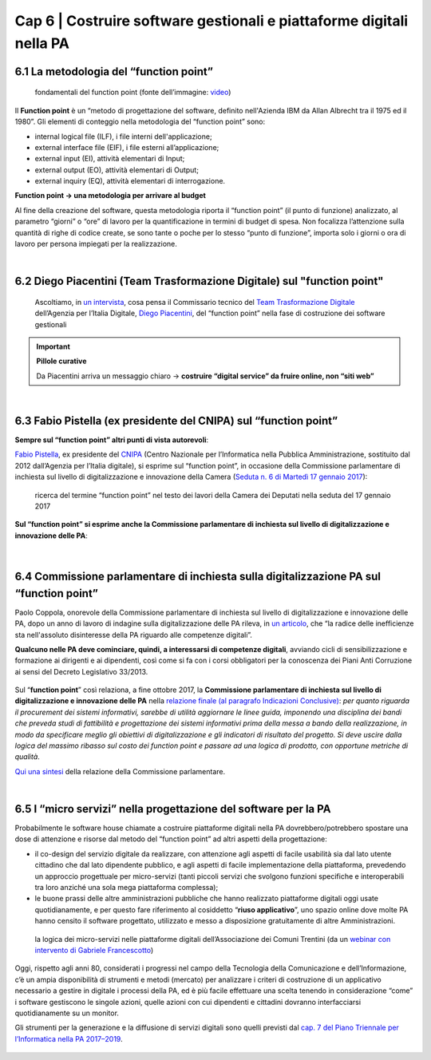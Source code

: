 ******************************************
Cap 6 | Costruire software gestionali e piattaforme digitali nella PA
******************************************


6.1 La metodologia del “function point”
^^^^^^^^^^^^^^^^^^^^^^^^^^^^^^^^^^^^^^^^^^^^^^^^^^^^^^^^^^^^^^^^^^^^

.. figure:: imgrel/functionpoint.png
   :alt: function point
   
   fondamentali del function point (fonte dell’immagine: `video <https://www.youtube.com/watch?v=N2-9GC7__P8>`_)
   
Il **Function point** è un “metodo di progettazione del software, definito nell'Azienda IBM da Allan Albrecht tra il 1975 ed il 1980”. Gli elementi di conteggio nella metodologia del “function point” sono:

- internal logical file (ILF), i file interni dell'applicazione;

- external interface file (EIF), i file esterni all’applicazione;

- external input (EI), attività elementari di Input;

- external output (EO), attività elementari di Output;

- external inquiry (EQ), attività elementari di interrogazione.

**Function point → una metodologia per arrivare al budget**

Al fine della creazione del software, questa metodologia riporta il “function point” (il punto di funzione) analizzato, al parametro “giorni” o “ore” di lavoro per la quantificazione in termini di budget di spesa. Non focalizza l’attenzione sulla quantità di righe di codice create, se sono tante o poche per lo stesso “punto di funzione”, importa solo i giorni o ora di lavoro per persona impiegati per la realizzazione.

|

6.2 Diego Piacentini (Team Trasformazione Digitale) sul "function point"
^^^^^^^^^^^^^^^^^^^^^^^^^^^^^^^^^^^^^^^^^^^^^^^^^^^^^^^^^^^^^^^^^^^^

.. figure:: imgrel/piacentini.PNG
   :alt: piacentini
   
   Ascoltiamo, in `un intervista <https://youtu.be/8j9U54m5Shk?t=1727>`_, cosa pensa il Commissario tecnico del `Team Trasformazione Digitale <https://teamdigitale.governo.it/>`_ dell’Agenzia per l’Italia Digitale, `Diego Piacentini <https://teamdigitale.governo.it/it/people/1-profile.htm>`_, del “function point”  nella fase di costruzione dei software gestionali


.. important:: 
   **Pillole curative**
   
   Da Piacentini arriva un messaggio chiaro → **costruire “digital service” da fruire online, non “siti web”**
   
|

6.3 Fabio Pistella (ex presidente del CNIPA) sul “function point”
^^^^^^^^^^^^^^^^^^^^^^^^^^^^^^^^^^^^^^^^^^^^^^^^^^^^^^^^^^^^^^^^^^^^

**Sempre sul “function point” altri punti di vista autorevoli**:

`Fabio Pistella <https://www.linkedin.com/in/fabio-pistella-846457ba/>`_, ex presidente del `CNIPA <https://it.wikipedia.org/wiki/DigitPA>`_ (Centro Nazionale per l’Informatica nella Pubblica Amministrazione, sostituito dal 2012 dall’Agenzia per l’Italia digitale), si esprime sul “function point”, in occasione della Commissione parlamentare di inchiesta sul livello di digitalizzazione e innovazione della Camera (`Seduta n. 6 di Martedì 17 gennaio 2017 <http://documenti.camera.it/leg17/resoconti/commissioni/stenografici/html/73/audiz2/audizione/2017/01/17/indice_stenografico.0006.html>`_):


.. figure:: imgrel/pistella.png
   :alt: pistella
   
   ricerca del termine “function point” nel testo dei lavori della Camera dei Deputati nella seduta del 17 gennaio 2017
   
**Sul “function point” si esprime anche la Commissione parlamentare di inchiesta sul livello di digitalizzazione e innovazione delle PA**:

.. figure:: imgrel/coppola.png
   :alt: Coppola
   
|

6.4 Commissione parlamentare di inchiesta sulla digitalizzazione PA sul “function point”
^^^^^^^^^^^^^^^^^^^^^^^^^^^^^^^^^^^^^^^^^^^^^^^^^^^^^^^^^^^^^^^^^^^^

Paolo Coppola, onorevole della Commissione parlamentare di inchiesta sul livello di digitalizzazione e innovazione delle PA, dopo un anno di lavoro di indagine sulla digitalizzazione delle PA rileva, in `un articolo <https://www.agendadigitale.eu/cultura-digitale/coppola-la-pa-dello-spreco-digitale-la-nostra-galleria-degli-orrori-rivela-la-vera-causa/>`_, che “la radice delle inefficienze sta nell'assoluto disinteresse della PA riguardo alle competenze digitali”. 

**Qualcuno nelle PA deve cominciare, quindi, a interessarsi di competenze digitali**, avviando cicli di sensibilizzazione e formazione ai dirigenti e ai dipendenti, così come si fa con i corsi obbligatori per la conoscenza dei Piani Anti Corruzione ai sensi del Decreto Legislativo 33/2013.

.. figure:: imgrel/cameradeputati.png
   :alt: camera deputati
   
Sul “**function point**” così relaziona, a fine ottobre 2017, la **Commissione parlamentare di inchiesta sul livello di digitalizzazione e innovazione delle PA** nella `relazione finale (al paragrafo Indicazioni Conclusive) <https://relazione-commissione-digitale.readthedocs.io>`_: *per quanto riguarda il procurement dei sistemi informativi, sarebbe di utilità aggiornare le linee guida, imponendo una disciplina dei bandi che preveda studi di fattibilità e progettazione dei sistemi informativi prima della messa a bando della realizzazione, in modo da specificare meglio gli obiettivi di digitalizzazione e gli indicatori di risultato del progetto. Si deve uscire dalla logica del massimo ribasso sul costo dei function point e passare ad una logica di prodotto, con opportune metriche di qualità*. 

`Qui una sintesi <https://medium.com/@cirospat/sintesi-zen-del-report-della-commissione-parlamentare-dinchiesta-sul-livello-di-digitalizzazione-4bc10e081fa4>`_ della relazione della Commissione parlamentare.

|

6.5 I “micro servizi” nella progettazione del software per la PA
^^^^^^^^^^^^^^^^^^^^^^^^^^^^^^^^^^^^^^^^^^^^^^^^^^^^^^^^^^^^^^^^^^^^

Probabilmente le software house chiamate a costruire piattaforme digitali nella PA dovrebbero/potrebbero spostare una dose di attenzione e risorse dal metodo del “function point” ad altri aspetti della progettazione:

- il co-design del servizio digitale da realizzare, con attenzione agli aspetti di facile usabilità sia dal lato utente cittadino che dal lato dipendente pubblico, e agli aspetti di facile implementazione della piattaforma, prevedendo un approccio progettuale per micro-servizi (tanti piccoli servizi che svolgono funzioni specifiche e interoperabili tra loro anziché una sola mega piattaforma complessa);

- le buone prassi delle altre amministrazioni pubbliche che hanno realizzato piattaforme digitali oggi usate quotidianamente, e per questo fare riferimento al cosiddetto “**riuso applicativo**”, uno spazio online dove molte PA hanno censito il software progettato, utilizzato e messo a disposizione gratuitamente di altre Amministrazioni.

.. figure:: imgrel/microservizi.png
   :alt: micro servizi
   
   la logica dei micro-servizi nelle piattaforme digitali dell’Associazione dei Comuni Trentini (da un `webinar con intervento di Gabriele Francescotto <https://drive.google.com/file/d/0B9q5qob_W3NiSVlFRTdEMFNwSmJjekR5aUJBYmgwMGFKbW13/view>`_)

.. nota::
   Pillole curative:
   Software, **non solo “cosa fa” →  ma “come lo fa”** 
   
   Inserire — nella costruzione del software — un focus, oltre al “cosa fa”, anche al “come lo fa”, tenendo sempre in mente come riferimento 1)la semplificazione dei processi e 2)l’esperienza d’uso del software.


Oggi, rispetto agli anni 80, considerati i progressi nel campo della Tecnologia della Comunicazione e dell’Informazione, c’è un ampia disponibilità di strumenti e metodi (mercato) per analizzare i criteri di costruzione di un applicativo necessario a gestire in digitale i processi della PA, ed è più facile effettuare una scelta tenendo in considerazione “come” i software gestiscono le singole azioni, quelle azioni con cui dipendenti e cittadini dovranno interfacciarsi quotidianamente su un monitor.

Gli strumenti per la generazione e la diffusione di servizi digitali sono quelli previsti dal `cap. 7 del Piano Triennale per l’Informatica nella PA 2017–2019 <http://pianotriennale-ict.readthedocs.io/it/latest/doc/07_strumenti-per-la-generazione-e-la-diffusione-di-servizi-digitali.html>`_.

.. figure:: imgrel/it.png
   :alt: it
